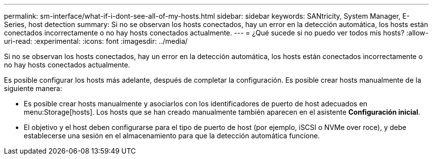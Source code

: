 ---
permalink: sm-interface/what-if-i-dont-see-all-of-my-hosts.html 
sidebar: sidebar 
keywords: SANtricity, System Manager, E-Series, host detection 
summary: Si no se observan los hosts conectados, hay un error en la detección automática, los hosts están conectados incorrectamente o no hay hosts conectados actualmente. 
---
= ¿Qué sucede si no puedo ver todos mis hosts?
:allow-uri-read: 
:experimental: 
:icons: font
:imagesdir: ../media/


[role="lead"]
Si no se observan los hosts conectados, hay un error en la detección automática, los hosts están conectados incorrectamente o no hay hosts conectados actualmente.

Es posible configurar los hosts más adelante, después de completar la configuración. Es posible crear hosts manualmente de la siguiente manera:

* Es posible crear hosts manualmente y asociarlos con los identificadores de puerto de host adecuados en menu:Storage[hosts]. Los hosts que se han creado manualmente también aparecen en el asistente *Configuración inicial*.
* El objetivo y el host deben configurarse para el tipo de puerto de host (por ejemplo, iSCSI o NVMe over roce), y debe establecerse una sesión en el almacenamiento para que la detección automática funcione.

